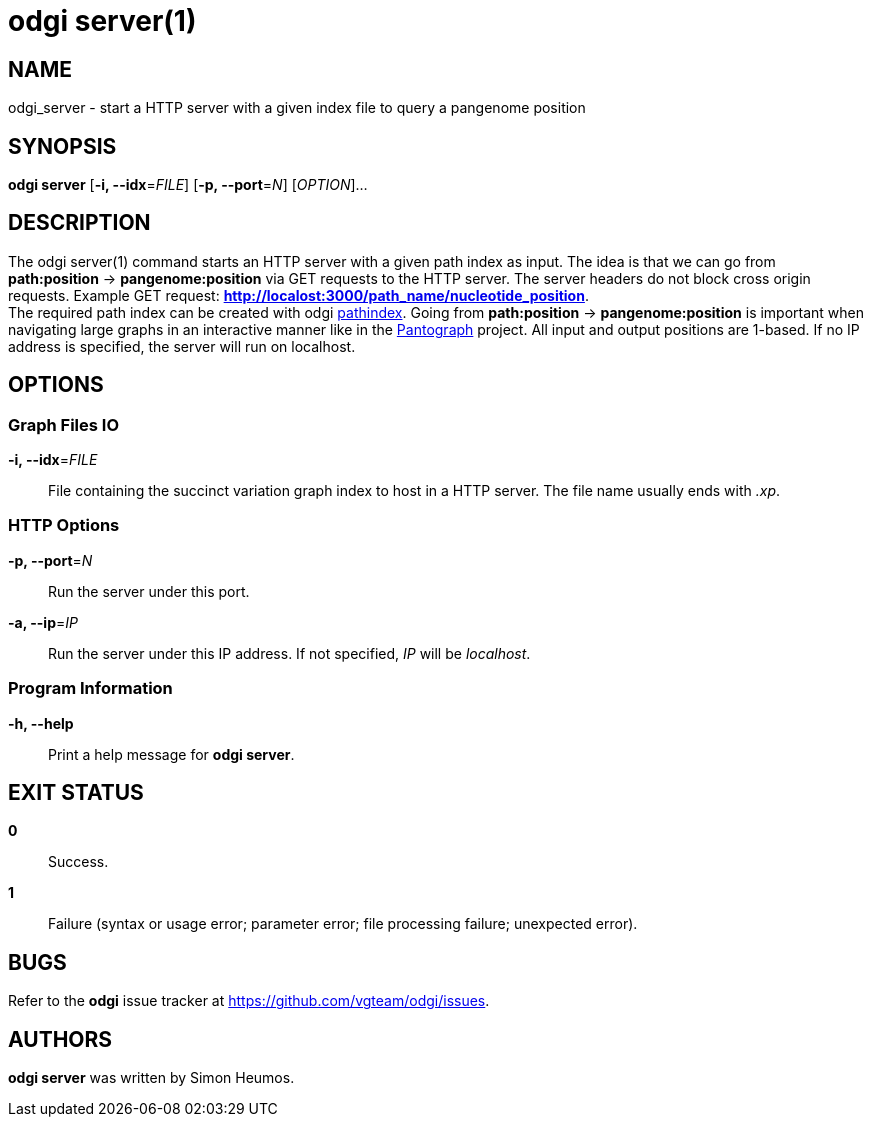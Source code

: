 = odgi server(1)
ifdef::backend-manpage[]
Simon Heumos
:doctype: manpage
:release-version: 0.4.1
:man manual: odgi server
:man source: odgi 0.4.1
:page-server: base
endif::[]

== NAME

odgi_server - start a HTTP server with a given index file to query a pangenome position

== SYNOPSIS

*odgi server* [*-i, --idx*=_FILE_] [*-p, --port*=_N_] [_OPTION_]...

== DESCRIPTION

The odgi server(1) command starts an HTTP server with a given path index as input. The idea is that we can go from
*path:position* -> *pangenome:position* via GET requests to the HTTP server. The server headers do not block cross origin requests.
Example GET request: *http://localost:3000/path_name/nucleotide_position*. +
The required path index can be created with odgi <<odgi_pathindex.adoc#_odgi_pathindex1, pathindex>>. Going from *path:position* -> *pangenome:position* is important when
navigating large graphs in an interactive manner like in the https://graph-genome.github.io/[Pantograph] project. All
input and output positions are 1-based. If no IP address is specified, the server will run on localhost.

== OPTIONS

=== Graph Files IO

*-i, --idx*=_FILE_::
  File containing the succinct variation graph index to host in a HTTP server. The file name usually ends with _.xp_.

=== HTTP Options

*-p, --port*=_N_::
  Run the server under this port.

*-a, --ip*=_IP_::
  Run the server under this IP address. If not specified, _IP_ will be _localhost_.

=== Program Information

*-h, --help*::
  Print a help message for *odgi server*.

== EXIT STATUS

*0*::
  Success.

*1*::
  Failure (syntax or usage error; parameter error; file processing failure; unexpected error).

== BUGS

Refer to the *odgi* issue tracker at https://github.com/vgteam/odgi/issues.

== AUTHORS

*odgi server* was written by Simon Heumos.

ifdef::backend-manpage[]
== RESOURCES

*Project web site:* https://github.com/vgteam/odgi

*Git source repository on GitHub:* https://github.com/vgteam/odgi

*GitHub organization:* https://github.com/vgteam

*Discussion list / forum:* https://github.com/vgteam/odgi/issues

== COPYING

The MIT License (MIT)

Copyright (c) 2019 Erik Garrison

Permission is hereby granted, free of charge, to any person obtaining a copy of
this software and associated documentation files (the "Software"), to deal in
the Software without restriction, including without limitation the rights to
use, copy, modify, merge, publish, distribute, sublicense, and/or sell copies of
the Software, and to permit persons to whom the Software is furnished to do so,
subject to the following conditions:

The above copyright notice and this permission notice shall be included in all
copies or substantial portions of the Software.

THE SOFTWARE IS PROVIDED "AS IS", WITHOUT WARRANTY OF ANY KIND, EXPRESS OR
IMPLIED, INCLUDING BUT NOT LIMITED TO THE WARRANTIES OF MERCHANTABILITY, FITNESS
FOR A PARTICULAR PURPOSE AND NONINFRINGEMENT. IN NO EVENT SHALL THE AUTHORS OR
COPYRIGHT HOLDERS BE LIABLE FOR ANY CLAIM, DAMAGES OR OTHER LIABILITY, WHETHER
IN AN ACTION OF CONTRACT, TORT OR OTHERWISE, ARISING FROM, OUT OF OR IN
CONNECTION WITH THE SOFTWARE OR THE USE OR OTHER DEALINGS IN THE SOFTWARE.
endif::[]
